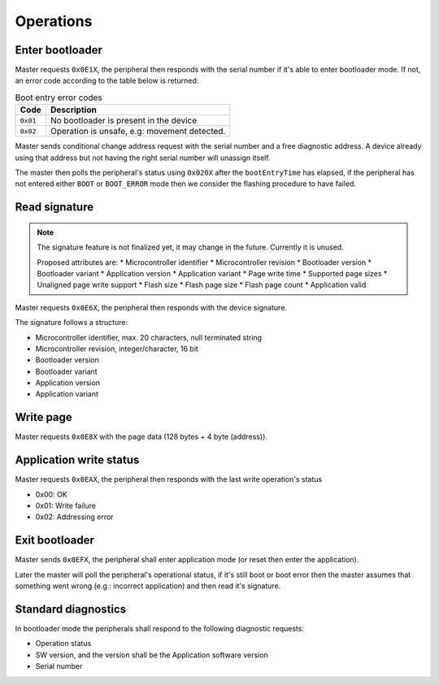 Operations
==========

Enter bootloader
----------------

Master requests ``0x0E1X``, the peripheral then responds with the serial number if it's
able to enter bootloader mode. If not, an error code according to the table below is returned:

.. list-table:: Boot entry error codes
    :header-rows: 1

    * - Code
      - Description

    * - ``0x01``
      - No bootloader is present in the device

    * - ``0x02``
      - Operation is unsafe, e.g: movement detected.

Master sends conditional change address request with the serial number and a free diagnostic address.
A device already using that address but not having the right serial number will unassign itself.

The master then polls the peripheral's status using ``0x020X`` after the ``bootEntryTime`` has
elapsed, if the peripheral has not entered either ``BOOT`` or ``BOOT_ERROR`` mode then we consider
the flashing procedure to have failed.

Read signature
--------------

.. note:: The signature feature is not finalized yet, it may change in the future. Currently
          it is unused.

          Proposed attributes are:
          * Microcontroller identifier
          * Microcontroller revision
          * Bootloader version
          * Bootloader variant
          * Application version
          * Application variant
          * Page write time
          * Supported page sizes
          * Unaligned page write support
          * Flash size
          * Flash page size
          * Flash page count
          * Application valid

Master requests ``0x0E6X``, the peripheral then responds with the device signature.

The signature follows a structure:

* Microcontroller identifier, max. 20 characters, null terminated string
* Microcontroller revision, integer/character, 16 bit
* Bootloader version
* Bootloader variant
* Application version
* Application variant

Write page
----------

Master requests ``0x0E8X`` with the page data (128 bytes + 4 byte (address)).

Application write status
------------------------

Master requests ``0x0EAX``, the peripheral then responds with the last write operation's status

* 0x00: OK
* 0x01: Write failure
* 0x02: Addressing error

Exit bootloader
---------------

Master sends ``0x0EFX``, the peripheral shall enter application mode (or reset then enter
the application).

Later the master will poll the peripheral's operational status, if it's still boot or boot error
then the master assumes that something went wrong (e.g.: incorrect application) and then read it's
signature.

Standard diagnostics
--------------------

In bootloader mode the peripherals shall respond to the following diagnostic requests:

* Operation status
* SW version, and the version shall be the Application software version
* Serial number
